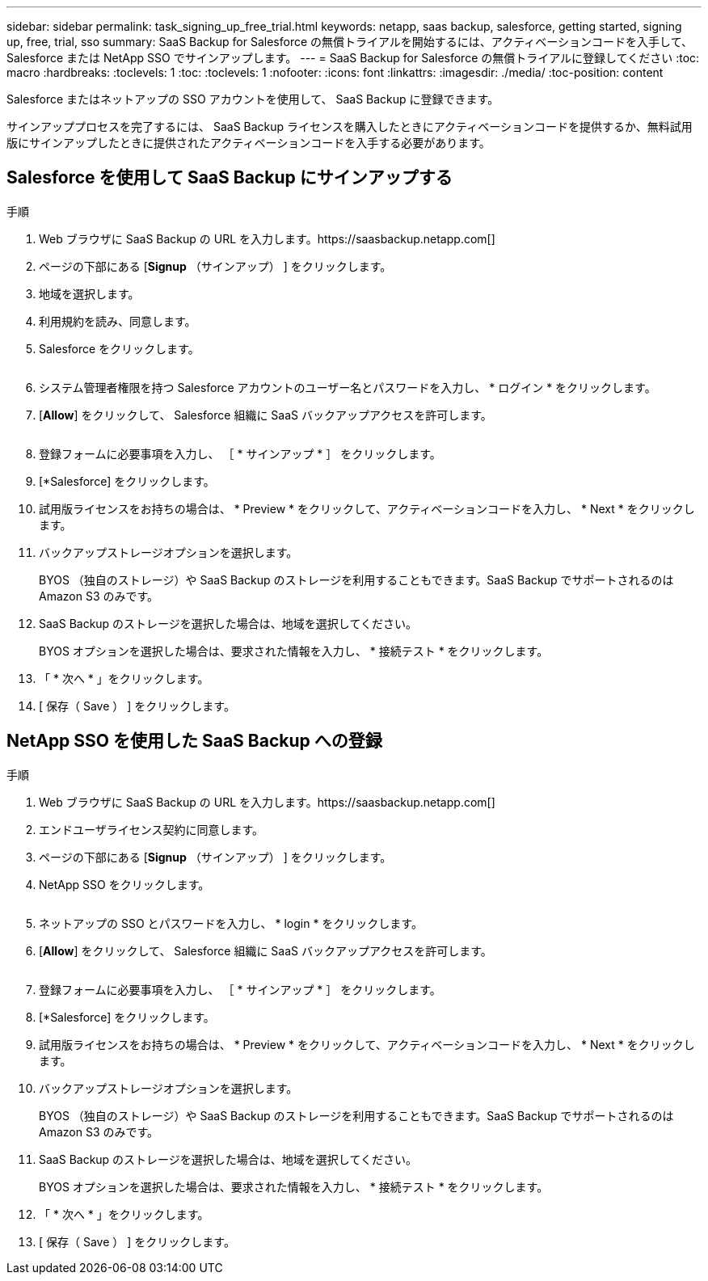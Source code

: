 ---
sidebar: sidebar 
permalink: task_signing_up_free_trial.html 
keywords: netapp, saas backup, salesforce, getting started, signing up, free, trial, sso 
summary: SaaS Backup for Salesforce の無償トライアルを開始するには、アクティベーションコードを入手して、 Salesforce または NetApp SSO でサインアップします。 
---
= SaaS Backup for Salesforce の無償トライアルに登録してください
:toc: macro
:hardbreaks:
:toclevels: 1
:toc: 
:toclevels: 1
:nofooter: 
:icons: font
:linkattrs: 
:imagesdir: ./media/
:toc-position: content


[role="lead"]
Salesforce またはネットアップの SSO アカウントを使用して、 SaaS Backup に登録できます。

サインアッププロセスを完了するには、 SaaS Backup ライセンスを購入したときにアクティベーションコードを提供するか、無料試用版にサインアップしたときに提供されたアクティベーションコードを入手する必要があります。



== Salesforce を使用して SaaS Backup にサインアップする

.手順
. Web ブラウザに SaaS Backup の URL を入力します。https://saasbackup.netapp.com[]
. ページの下部にある [*Signup* （サインアップ） ] をクリックします。
. 地域を選択します。
. 利用規約を読み、同意します。
. Salesforce をクリックします。
+
image:sign_up_for_salesforce_button.jpg[""]

. システム管理者権限を持つ Salesforce アカウントのユーザー名とパスワードを入力し、 * ログイン * をクリックします。
. [*Allow*] をクリックして、 Salesforce 組織に SaaS バックアップアクセスを許可します。
+
image:allow_access.jpg[""]

. 登録フォームに必要事項を入力し、 ［ * サインアップ * ］ をクリックします。
. [*Salesforce] をクリックします。
. 試用版ライセンスをお持ちの場合は、 * Preview * をクリックして、アクティベーションコードを入力し、 * Next * をクリックします。
. バックアップストレージオプションを選択します。
+
BYOS （独自のストレージ）や SaaS Backup のストレージを利用することもできます。SaaS Backup でサポートされるのは Amazon S3 のみです。

. SaaS Backup のストレージを選択した場合は、地域を選択してください。
+
BYOS オプションを選択した場合は、要求された情報を入力し、 * 接続テスト * をクリックします。

. 「 * 次へ * 」をクリックします。
. [ 保存（ Save ） ] をクリックします。




== NetApp SSO を使用した SaaS Backup への登録

.手順
. Web ブラウザに SaaS Backup の URL を入力します。https://saasbackup.netapp.com[]
. エンドユーザライセンス契約に同意します。
. ページの下部にある [*Signup* （サインアップ） ] をクリックします。
. NetApp SSO をクリックします。
+
image:sign_up_with_netapp_sso.jpg[""]

. ネットアップの SSO とパスワードを入力し、 * login * をクリックします。
. [*Allow*] をクリックして、 Salesforce 組織に SaaS バックアップアクセスを許可します。
+
image:allow_access.jpg[""]

. 登録フォームに必要事項を入力し、 ［ * サインアップ * ］ をクリックします。
. [*Salesforce] をクリックします。
. 試用版ライセンスをお持ちの場合は、 * Preview * をクリックして、アクティベーションコードを入力し、 * Next * をクリックします。
. バックアップストレージオプションを選択します。
+
BYOS （独自のストレージ）や SaaS Backup のストレージを利用することもできます。SaaS Backup でサポートされるのは Amazon S3 のみです。

. SaaS Backup のストレージを選択した場合は、地域を選択してください。
+
BYOS オプションを選択した場合は、要求された情報を入力し、 * 接続テスト * をクリックします。

. 「 * 次へ * 」をクリックします。
. [ 保存（ Save ） ] をクリックします。

